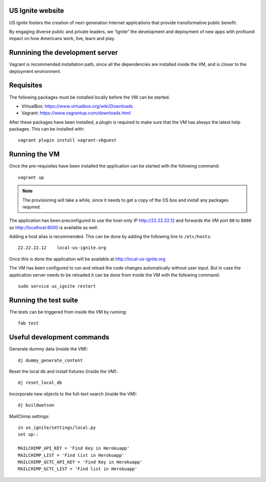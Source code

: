 US Ignite website
-----------------

US Ignite fosters the creation of next-generation Internet applications that provide transformative public benefit.

By engaging diverse public and private leaders, we “ignite” the development and deployment of new apps with profound impact on how Americans work, live, learn and play.

Runnining the development server
--------------------------------

Vagrant is recommended installation path, since all the dependencies are installed inside the VM, and is closer to the deployment environment.


Requisites
----------

The following packages must be installed locally before the VM can be started.

- VirtualBox: https://www.virtualbox.org/wiki/Downloads
- Vagrant: https://www.vagrantup.com/downloads.html


After these packages have been installed, a plugin is required to make sure that the VM has always the latest help packages. This can be installed with::

    vagrant plugin install vagrant-vbguest


Running the VM
--------------

Once the pre-requisites have been installed the application can be started with the following command::

  vagrant up

.. note::

   The provisioning will take a while, since it needs to get a copy of the OS box and install any packages required.

The application has been preconfigured to use the host-only IP http://22.22.22.12 and forwards the VM port ``80`` to ``8000`` so http://localhost:8000 is available as well.

Adding a host alias is recommended. This can be done by adding the following line to  ``/etc/hosts``::

    22.22.22.12    local-us-ignite.org

Once this is done the application will be available at http://local-us-ignite.org

The VM has been configured to run and reload the code changes automatically without user input. But in case the application server needs to be reloaded it can be done from inside the VM with the following command::

    sudo service us_ignite restart



Running the test suite
----------------------

The tests can be triggered from inside the VM by running::

    fab test


Useful development commands
---------------------------

Generate dummy data (inside the VM)::

    dj dummy_generate_content


Reset the local db and install fixtures (inside the VM)::

    dj reset_local_db


Incorporate new objects to the full-text search (inside the VM)::

    dj buildwatson

MailChimp settings::

    in us_ignite/settings/local.py
    set up::

    MAILCHIMP_API_KEY = 'Find Key in Herokuapp'
    MAILCHIMP_LIST = 'Find list in Herokuapp'
    MAILCHIMP_GCTC_API_KEY = 'Find Key in Herokuapp'
    MAILCHIMP_GCTC_LIST = 'Find list in Herokuapp'

